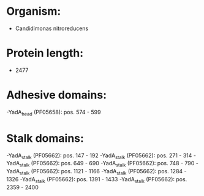 * Organism:
- Candidimonas nitroreducens
* Protein length:
- 2477
* Adhesive domains:
-YadA_head (PF05658): pos. 574 - 599
* Stalk domains:
-YadA_stalk (PF05662): pos. 147 - 192
-YadA_stalk (PF05662): pos. 271 - 314
-YadA_stalk (PF05662): pos. 649 - 690
-YadA_stalk (PF05662): pos. 748 - 790
-YadA_stalk (PF05662): pos. 1121 - 1166
-YadA_stalk (PF05662): pos. 1284 - 1326
-YadA_stalk (PF05662): pos. 1391 - 1433
-YadA_stalk (PF05662): pos. 2359 - 2400

